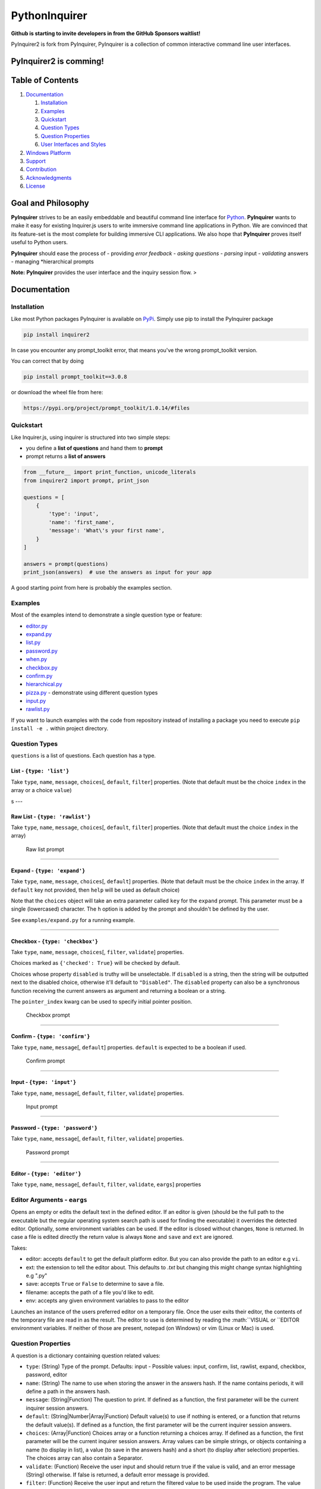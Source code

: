 PythonInquirer
==============
.. image:: https://opencollective.com/pyinquirer/backers/badge.svg
    :alt: Backers on Open Collective
    :target: #backers

.. image:: https://opencollective.com/pyinquirer/sponsors/badge.svg
    :alt: Sponsors on Open Collective
    :target: #sponsors

.. image:: https://travis-ci.org/expobrain/PyInquirer.svg?branch=master
    :target: https://travis-ci.org/expobrain/PyInquirer

**Github is starting to invite developers in from the GitHub Sponsors waitlist!**

PyInquirer2 is fork from PyInquirer, PyInquirer is a collection of common interactive command line user interfaces. 

PyInquirer2 is comming! 
-----------------

Table of Contents
-----------------

1. `Documentation <#documentation>`__

   1. `Installation <#installation>`__
   2. `Examples <#examples>`__
   3. `Quickstart <#quickstart>`__
   4. `Question Types <#types>`__
   5. `Question Properties <#properties>`__
   6. `User Interfaces and Styles <#styles>`__

2. `Windows Platform <#windows>`__
3. `Support <#support>`__
4. `Contribution <#contribution>`__
5. `Acknowledgments <#acknowledgements>`__
6. `License <#license>`__

Goal and Philosophy
-------------------

**PyInquirer** strives to be an easily embeddable and beautiful
command line interface for `Python <https://python.org/>`__.
**PyInquirer** wants to make it easy for existing Inquirer.js users
to write immersive command line applications in Python. We are convinced
that its feature-set is the most complete for building immersive CLI
applications. We also hope that **PyInquirer** proves itself useful
to Python users.

**PyInquirer** should ease the process of - providing *error
feedback* - *asking questions* - *parsing* input - *validating* answers
- managing *hierarchical prompts

**Note:** **PyInquirer** provides the user interface and the inquiry
session flow. >

Documentation
-------------

Installation
~~~~~~~~~~~~

Like most Python packages PyInquirer is available on `PyPi <https://pypi.org/project/PyInquirer/>`__.
Simply use pip to install the PyInquirer package

.. code:: shell

    pip install inquirer2

In case you encounter any prompt\_toolkit error, that means you've the
wrong prompt\_toolkit version.

You can correct that by doing

.. code:: shell

    pip install prompt_toolkit==3.0.8

or download the wheel file from here:

.. code:: shell

    https://pypi.org/project/prompt_toolkit/1.0.14/#files

Quickstart
~~~~~~~~~~

Like Inquirer.js, using inquirer is structured into two simple steps:

-  you define a **list of questions** and hand them to **prompt**
-  prompt returns a **list of answers**

.. code:: python

    from __future__ import print_function, unicode_literals
    from inquirer2 import prompt, print_json

    questions = [
        {
            'type': 'input',
            'name': 'first_name',
            'message': 'What\'s your first name',
        }
    ]

    answers = prompt(questions)
    print_json(answers)  # use the answers as input for your app

A good starting point from here is probably the examples section.

Examples
~~~~~~~~

Most of the examples intend to demonstrate a single question type or
feature:

-  `editor.py <./examples/editor.py>`_
-  `expand.py <./examples/expand.py>`_
-  `list.py <./examples/list.py>`_
-  `password.py <./examples/password.py>`_
-  `when.py <./examples/when.py>`_
-  `checkbox.py <./examples/checkbox.py>`_
-  `confirm.py <./examples/confirm.py>`_
-  `hierarchical.py <./examples/hierarchical.py>`_
-  `pizza.py <./examples/pizza.py>`_ - demonstrate using different question types
-  `input.py  <./examples/input.py>`_
-  `rawlist.py <./examples/rawlist.py>`_

If you want to launch examples with the code from repository instead of
installing a package you need to execute ``pip install -e .`` within project
directory.

Question Types
~~~~~~~~~~~~~~

``questions`` is a list of questions. Each question has a type.

List - ``{type: 'list'}``
^^^^^^^^^^^^^^^^^^^^^^^^^

Take ``type``, ``name``, ``message``, ``choices``\ [, ``default``,
``filter``] properties. (Note that default must be the choice ``index``
in the array or a choice ``value``)

|List prompt| s ---

Raw List - ``{type: 'rawlist'}``
^^^^^^^^^^^^^^^^^^^^^^^^^^^^^^^^

Take ``type``, ``name``, ``message``, ``choices``\ [, ``default``,
``filter``] properties. (Note that default must the choice ``index`` in
the array)

.. figure:: https://raw.githubusercontent.com/citguru/PyInquirer/master/docs/images/raw-list.png
   :alt: Raw list prompt

   Raw list prompt

--------------

Expand - ``{type: 'expand'}``
^^^^^^^^^^^^^^^^^^^^^^^^^^^^^

Take ``type``, ``name``, ``message``, ``choices``\ [, ``default``]
properties. (Note that default must be the choice ``index`` in the
array. If ``default`` key not provided, then ``help`` will be used as
default choice)

Note that the ``choices`` object will take an extra parameter called
``key`` for the ``expand`` prompt. This parameter must be a single
(lowercased) character. The ``h`` option is added by the prompt and
shouldn't be defined by the user.

See ``examples/expand.py`` for a running example.

|Expand prompt closed| |Expand prompt expanded|

--------------

Checkbox - ``{type: 'checkbox'}``
^^^^^^^^^^^^^^^^^^^^^^^^^^^^^^^^^

Take ``type``, ``name``, ``message``, ``choices``\ [, ``filter``,
``validate``] properties.

Choices marked as ``{'checked': True}`` will be checked by default.

Choices whose property ``disabled`` is truthy will be unselectable. If
``disabled`` is a string, then the string will be outputted next to the
disabled choice, otherwise it'll default to ``"Disabled"``. The
``disabled`` property can also be a synchronous function receiving the
current answers as argument and returning a boolean or a string.

The ``pointer_index`` kwarg can be used to specify initial pointer position.

.. figure:: https://raw.githubusercontent.com/citguru/PyInquirer/master/docs/images/checkbox-prompt.png
   :alt: Checkbox prompt

   Checkbox prompt

--------------

Confirm - ``{type: 'confirm'}``
^^^^^^^^^^^^^^^^^^^^^^^^^^^^^^^

Take ``type``, ``name``, ``message``\ [, ``default``] properties.
``default`` is expected to be a boolean if used.

.. figure:: https://raw.githubusercontent.com/citguru/PyInquirer/master/docs/images/confirm-prompt.png
   :alt: Confirm prompt

   Confirm prompt

--------------

Input - ``{type: 'input'}``
^^^^^^^^^^^^^^^^^^^^^^^^^^^

Take ``type``, ``name``, ``message``\ [, ``default``, ``filter``,
``validate``] properties.

.. figure:: https://raw.githubusercontent.com/citguru/PyInquirer/master/docs/images/input-prompt.png
   :alt: Input prompt

   Input prompt

--------------

Password - ``{type: 'password'}``
^^^^^^^^^^^^^^^^^^^^^^^^^^^^^^^^^

Take ``type``, ``name``, ``message``\ [, ``default``, ``filter``,
``validate``] properties.

.. figure:: https://raw.githubusercontent.com/citguru/PyInquirer/master/docs/images/password-prompt.png
   :alt: Password prompt

   Password prompt

--------------

Editor - ``{type: 'editor'}``
^^^^^^^^^^^^^^^^^^^^^^^^^^^^^

Take ``type``, ``name``, ``message``\ [, ``default``, ``filter``,
``validate``, ``eargs``] properties

Editor Arguments - ``eargs``
~~~~~~~~~~~~~~~~~~~~~~~~~~~~

Opens an empty or edits the default text in the defined editor.  If an editor is given
(should be the full path to the executable but the regular operating
system search path is used for finding the executable) it overrides
the detected editor.  Optionally, some environment variables can be
used.  If the editor is closed without changes, ``None`` is returned.  In
case a file is edited directly the return value is always ``None`` and
``save`` and ``ext`` are ignored.

Takes:

-  editor: accepts ``default`` to get the default platform editor. But
   you can also provide the path to an editor e.g ``vi``.
-  ext: the extension to tell the editor about. This defaults to `.txt`
   but changing this might change syntax highlighting e.g ".py"
-  save: accepts ``True`` or ``False`` to determine to save a file.
-  filename: accepts the path of a file you'd like to edit.
-  env: accepts any given environment variables to pass to the editor

Launches an instance of the users preferred editor on a temporary file.
Once the user exits their editor, the contents of the temporary file are
read in as the result. The editor to use is determined by reading the
:math:``VISUAL or ``\ EDITOR environment variables. If neither of those
are present, notepad (on Windows) or vim (Linux or Mac) is used.

Question Properties
~~~~~~~~~~~~~~~~~~~

A question is a dictionary containing question related values:

-  ``type``: (String) Type of the prompt. Defaults: input - Possible values:
   input, confirm, list, rawlist, expand, checkbox, password, editor
-  ``name``: (String) The name to use when storing the answer in the answers
   hash. If the name contains periods, it will define a path in the
   answers hash.
-  ``message``: (String\|Function) The question to print. If defined as a
   function, the first parameter will be the current inquirer session
   answers.
-  ``default``: (String\|Number\|Array\|Function) Default value(s) to use if
   nothing is entered, or a function that returns the default value(s).
   If defined as a function, the first parameter will be the current
   inquirer session answers.
-  ``choices``: (Array\|Function) Choices array or a function returning a
   choices array. If defined as a function, the first parameter will be
   the current inquirer session answers. Array values can be simple
   strings, or objects containing a name (to display in list), a value
   (to save in the answers hash) and a short (to display after
   selection) properties. The choices array can also contain a
   Separator.
-  ``validate``: (Function) Receive the user input and should return true if
   the value is valid, and an error message (String) otherwise. If false
   is returned, a default error message is provided.
-  ``filter``: (Function) Receive the user input and return the filtered
   value to be used inside the program. The value returned will be added
   to the Answers hash.
-  ``when``: (Function, Boolean) Receive the current user answers hash and
   should return true or false depending on whether or not this question
   should be asked. The value can also be a simple boolean.
-  ``pageSize``: (Number) Change the number of lines that will be rendered
   when using list, rawList, expand or checkbox.

User Interfaces and Styles
~~~~~~~~~~~~~~~~~~~~~~~~~~

TODO

Windows Platform
----------------

**``PyInquirer``** is build on prompt\_toolkit which is cross platform,
and everything that you build on top should run fine on both Unix and
Windows systems. On Windows, it uses a different event loop
(WaitForMultipleObjects instead of select), and another input and output
system. (Win32 APIs instead of pseudo-terminals and VT100.)

It's worth noting that the implementation is a "best effort of what is
possible". Both Unix and Windows terminals have their limitations. But
in general, the Unix experience will still be a little better.

For Windows, it's recommended to use either cmder or conemu.

Support
-------

Most of the questions are probably related to using a question type or
feature. Please lookup and study the appropriate examples.

Issue on Github TODO link

For many issues like for example common Python programming issues
stackoverflow might be a good place to search for an answer. TODO link

Contribution
------------

.. code:: shell

    $ git clone git@github.com:CITGuru/PyInquirer.git
    $ cd PyInquirer
    $ python -m venv venv
    $ source venv/bin/activate
    $ pip install --upgrade pip
    $ pip install -r requirements.txt
    $ pip install -r requirements_dev.txt

With an environment ready you can add new feature and check everything works
just fine

.. code:: shell

    $ pytest -sv tests/

That's it, now you can fork a project and submit PR with your change!

Credits

+++++++

Contributors
------------

This project exists thanks to all the people who contribute!

.. image:: https://opencollective.com/pyinquirer/contributors.svg?width=890&button=false

Backers
-------

Thank you to all our backers! `Become a backer`__.

.. image:: https://opencollective.com/pyinquirer/backers.svg?width=890
    :target: https://opencollective.com/pyinquirer#backers

__ Backer_
.. _Backer: https://opencollective.com/pyinquirer#backer

Sponsors
--------

Support us by becoming a sponsor. Your logo will show up here with a link to your website. `Become a sponsor`__.

.. image:: https://opencollective.com/pyinquirer/sponsor/0/avatar.svg

    :target: https://opencollective.com/pyinquirer/sponsor/0/website

__ Sponsor_
.. _Sponsor: https://opencollective.com/pyinquirer#sponsor



License
-------

Copyright (c) 2018 Oyetoke Toby (twitter: @oyetokeT)

Licensed under the MIT license.

.. |List prompt| image:: https://raw.githubusercontent.com/citguru/PyInquirer/master/docs/images/list-prompt.png
.. |Expand prompt closed| image:: https://raw.githubusercontent.com/citguru/PyInquirer/master/docs/images/expand-prompt-1.png
.. |Expand prompt expanded| image:: https://raw.githubusercontent.com/citguru/PyInquirer/master/docs/images/expand-prompt-2.png
